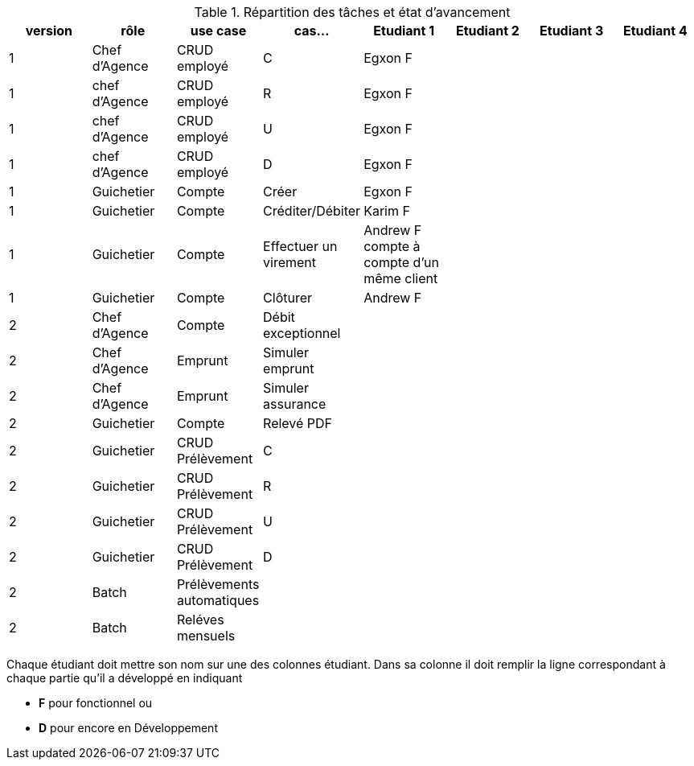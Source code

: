 
.Répartition des tâches et état d'avancement
[options="header,footer"]
|=======================
|version|rôle     |use case   |cas...                 |   Etudiant 1 | Etudiant 2  |   Etudiant 3 | Etudiant 4
|1    |Chef d'Agence    |CRUD employé  |C| Egxon F | | |
|1    |chef d'Agence    |CRUD employé  |R| Egxon F | | |
|1    |chef d'Agence    |CRUD employé  |U| Egxon F | | |
|1    |chef d'Agence    |CRUD employé  |D| Egxon F | | |
|1    |Guichetier     | Compte | Créer| Egxon F | | | 
|1    |Guichetier     | Compte | Créditer/Débiter| Karim F | | | 
|1    |Guichetier     | Compte | Effectuer un virement| Andrew F compte à compte d'un même client | | | 
|1    |Guichetier     | Compte | Clôturer| Andrew F | | | 
|2    |Chef d’Agence     | Compte | Débit exceptionnel|| | | 
|2    |Chef d’Agence     | Emprunt | Simuler emprunt|| | | 
|2    |Chef d’Agence     | Emprunt | Simuler assurance|| | | 
|2    |Guichetier     | Compte | Relevé PDF|| | | 
|2    |Guichetier     | CRUD Prélèvement | C|| | | 
|2    |Guichetier     | CRUD Prélèvement | R|| | | 
|2    |Guichetier     | CRUD Prélèvement | U|| | | 
|2    |Guichetier     | CRUD Prélèvement | D|| | | 
|2    |Batch     | Prélèvements automatiques | || | | 
|2    |Batch     | Reléves mensuels | || | | 

|=======================


Chaque étudiant doit mettre son nom sur une des colonnes étudiant.
Dans sa colonne il doit remplir la ligne correspondant à chaque partie qu'il a développé en indiquant

*	*F* pour fonctionnel ou
*	*D* pour encore en Développement
